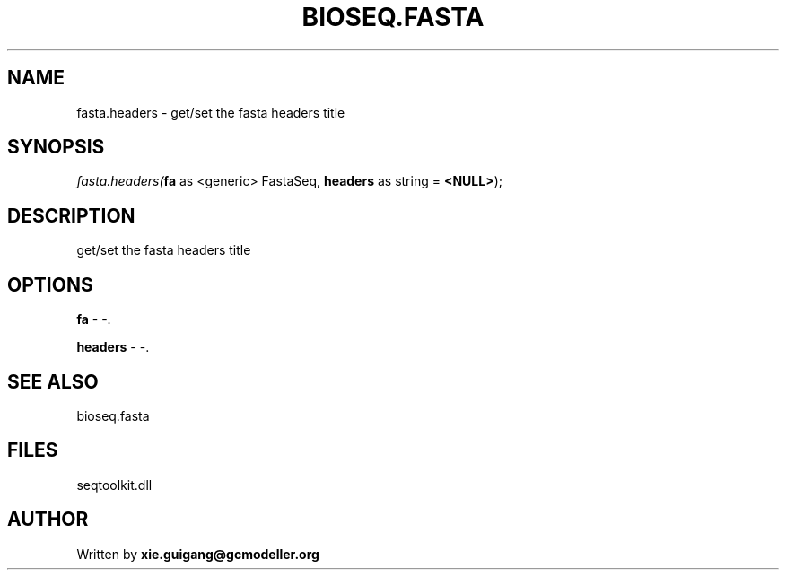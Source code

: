 .\" man page create by R# package system.
.TH BIOSEQ.FASTA 4 2000-1月 "fasta.headers" "fasta.headers"
.SH NAME
fasta.headers \- get/set the fasta headers title
.SH SYNOPSIS
\fIfasta.headers(\fBfa\fR as <generic> FastaSeq, 
\fBheaders\fR as string = \fB<NULL>\fR);\fR
.SH DESCRIPTION
.PP
get/set the fasta headers title
.PP
.SH OPTIONS
.PP
\fBfa\fB \fR\- -. 
.PP
.PP
\fBheaders\fB \fR\- -. 
.PP
.SH SEE ALSO
bioseq.fasta
.SH FILES
.PP
seqtoolkit.dll
.PP
.SH AUTHOR
Written by \fBxie.guigang@gcmodeller.org\fR
